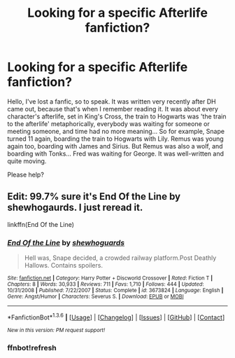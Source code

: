 #+TITLE: Looking for a specific Afterlife fanfiction?

* Looking for a specific Afterlife fanfiction?
:PROPERTIES:
:Author: ArielV9
:Score: 3
:DateUnix: 1454623884.0
:DateShort: 2016-Feb-05
:FlairText: Request
:END:
Hello, I've lost a fanfic, so to speak. It was written very recently after DH came out, because that's when I remember reading it. It was about every character's afterlife, set in King's Cross, the train to Hogwarts was 'the train to the afterlife' metaphorically, everybody was waiting for someone or meeting someone, and time had no more meaning... So for example, Snape turned 11 again, boarding the train to Hogwarts with Lily. Remus was young again too, boarding with James and Sirius. But Remus was also a wolf, and boarding with Tonks... Fred was waiting for George. It was well-written and quite moving.

Please help?


** Edit: 99.7% sure it's End Of the Line by shewhogaurds. I just reread it.

linkffn(End Of the Line)
:PROPERTIES:
:Author: mildrice
:Score: 3
:DateUnix: 1454638514.0
:DateShort: 2016-Feb-05
:END:

*** [[http://www.fanfiction.net/s/3673824/1/][*/End Of the Line/*]] by [[https://www.fanfiction.net/u/910463/shewhoguards][/shewhoguards/]]

#+begin_quote
  Hell was, Snape decided, a crowded railway platform.Post Deathly Hallows. Contains spoilers.
#+end_quote

^{/Site/: [[http://www.fanfiction.net/][fanfiction.net]] *|* /Category/: Harry Potter + Discworld Crossover *|* /Rated/: Fiction T *|* /Chapters/: 8 *|* /Words/: 30,933 *|* /Reviews/: 711 *|* /Favs/: 1,710 *|* /Follows/: 444 *|* /Updated/: 10/31/2008 *|* /Published/: 7/22/2007 *|* /Status/: Complete *|* /id/: 3673824 *|* /Language/: English *|* /Genre/: Angst/Humor *|* /Characters/: Severus S. *|* /Download/: [[http://www.p0ody-files.com/ff_to_ebook/download.php?id=3673824&filetype=epub][EPUB]] or [[http://www.p0ody-files.com/ff_to_ebook/download.php?id=3673824&filetype=mobi][MOBI]]}

--------------

*FanfictionBot*^{1.3.6} *|* [[[https://github.com/tusing/reddit-ffn-bot/wiki/Usage][Usage]]] | [[[https://github.com/tusing/reddit-ffn-bot/wiki/Changelog][Changelog]]] | [[[https://github.com/tusing/reddit-ffn-bot/issues/][Issues]]] | [[[https://github.com/tusing/reddit-ffn-bot/][GitHub]]] | [[[https://www.reddit.com/message/compose?to=%2Fu%2Ftusing][Contact]]]

^{/New in this version: PM request support!/}
:PROPERTIES:
:Author: FanfictionBot
:Score: 3
:DateUnix: 1454657220.0
:DateShort: 2016-Feb-05
:END:


*** ffnbot!refresh
:PROPERTIES:
:Author: mildrice
:Score: 1
:DateUnix: 1454657166.0
:DateShort: 2016-Feb-05
:END:
